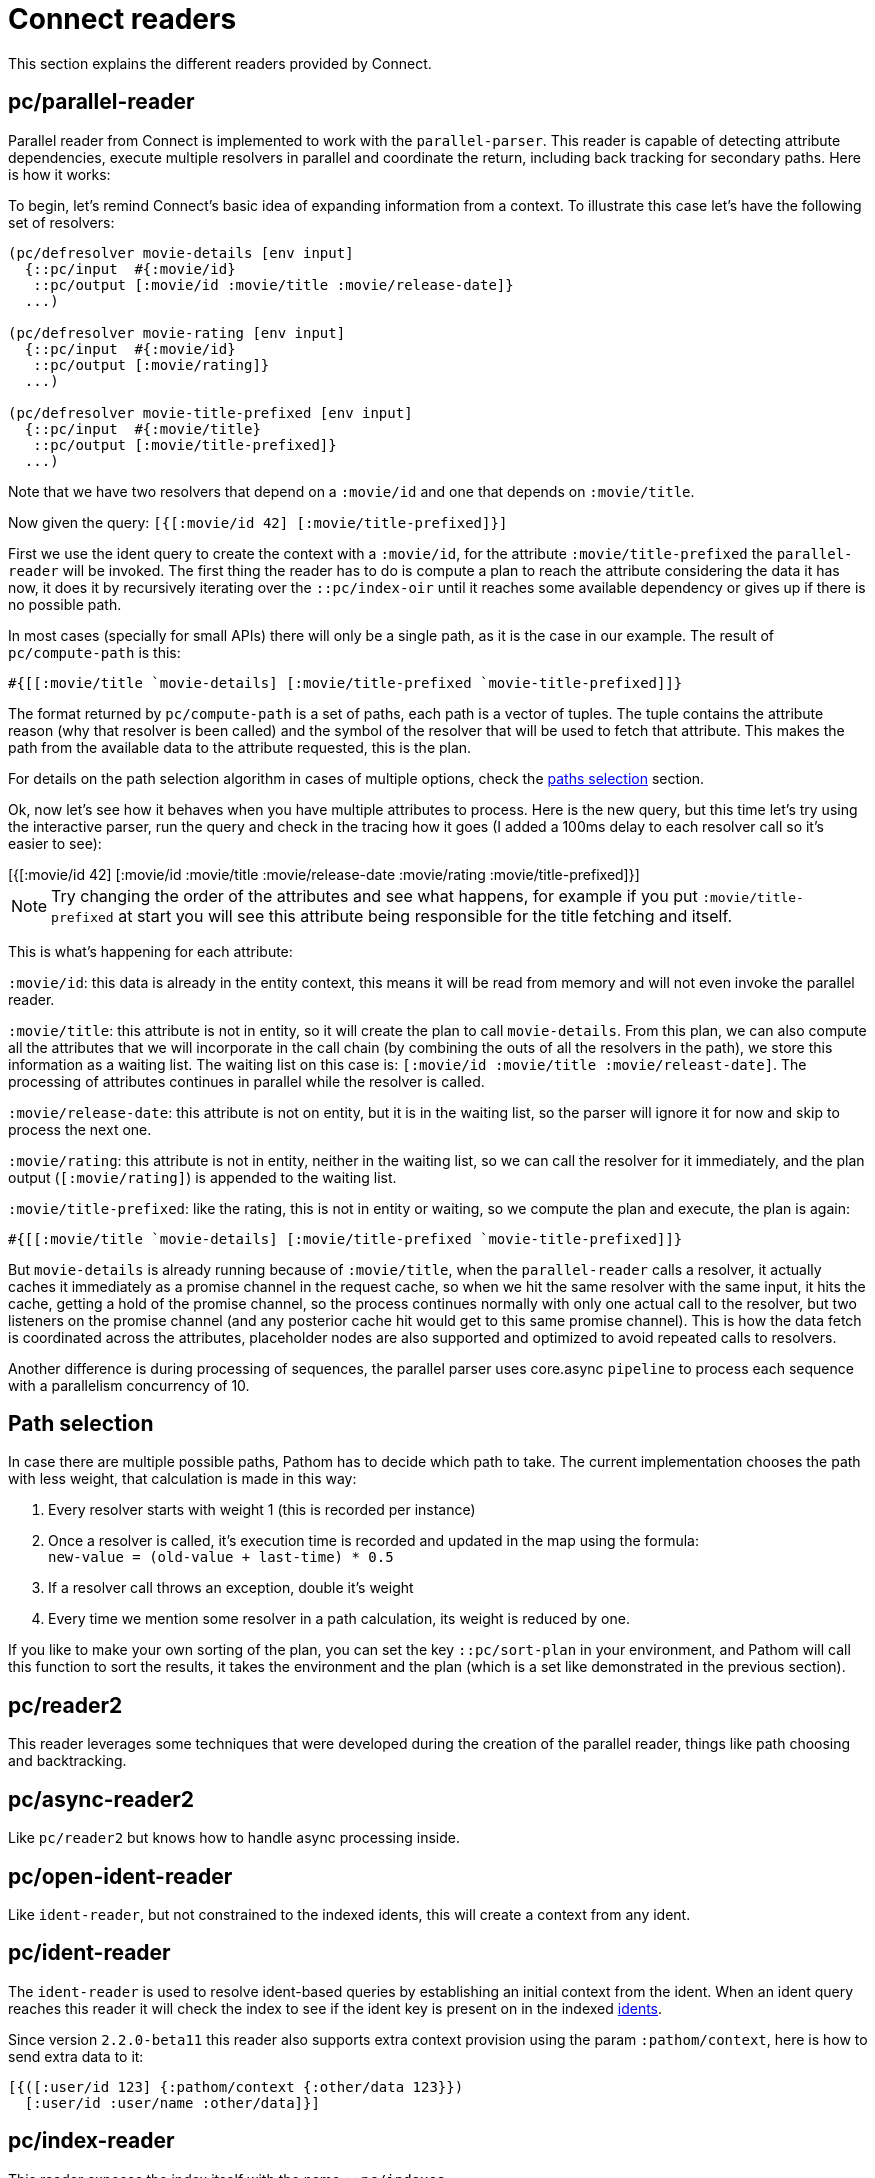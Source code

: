 = Connect readers

This section explains the different readers provided by Connect.

== pc/parallel-reader

Parallel reader from Connect is implemented to work with the `parallel-parser`. This reader
is capable of detecting attribute dependencies, execute multiple resolvers in parallel
and coordinate the return, including back tracking for secondary paths. Here is how it works:

To begin, let's remind Connect's basic idea of expanding information from a context. To illustrate
this case let's have the following set of resolvers:

[source,clojure]
----
(pc/defresolver movie-details [env input]
  {::pc/input  #{:movie/id}
   ::pc/output [:movie/id :movie/title :movie/release-date]}
  ...)

(pc/defresolver movie-rating [env input]
  {::pc/input  #{:movie/id}
   ::pc/output [:movie/rating]}
  ...)

(pc/defresolver movie-title-prefixed [env input]
  {::pc/input  #{:movie/title}
   ::pc/output [:movie/title-prefixed]}
  ...)
----

Note that we have two resolvers that depend on a `:movie/id` and one that depends on `:movie/title`.

Now given the query: `[{[:movie/id 42] [:movie/title-prefixed]}]`

First we use the ident query to create the context with a `:movie/id`, for the attribute `:movie/title-prefixed`
the `parallel-reader` will be invoked. The first thing the reader has to do is compute a plan to
reach the attribute considering the data it has now, it does it by recursively iterating over
the `::pc/index-oir` until it reaches some available dependency or gives up if there is no possible path.

In most cases (specially for small APIs) there will only be a single path, as it is the case in our example.
The result of `pc/compute-path` is this:

[source,clojure]
----
#{[[:movie/title `movie-details] [:movie/title-prefixed `movie-title-prefixed]]}
----

The format returned by `pc/compute-path` is a set of paths, each path is a vector of
tuples. The tuple contains the attribute reason (why that resolver is been called) and the
symbol of the resolver that will be used to fetch that attribute. This makes the path from the
available data to the attribute requested, this is the plan.

For details on the path selection algorithm in cases of multiple options, check the
<<paths_selection, paths selection>> section.

Ok, now let's see how it behaves when you have multiple attributes to process. Here is
the new query, but this time let's try using the interactive parser, run the query and
check in the tracing how it goes (I added a 100ms delay to each resolver call so it's easier to see):

++++
<div x-app="interactive-parser" data-parser="parallel-reader.demo" class="loader">
[{[:movie/id 42]
  [:movie/id
   :movie/title
   :movie/release-date
   :movie/rating
   :movie/title-prefixed]}]
</div>
<div class="space"></div>
++++

NOTE: Try changing the order of the attributes and see what happens, for example if
you put `:movie/title-prefixed` at start you will see this attribute being responsible
for the title fetching and itself.

This is what's happening for each attribute:

`:movie/id`: this data is already in the entity context, this means it will be read from memory and will not even invoke
the parallel reader.

`:movie/title`: this attribute is not in entity, so it will create the plan to call `movie-details`.
From this plan, we can also compute all the attributes that we will incorporate in the call chain
(by combining the outs of all the resolvers in the path), we store this information as a waiting list.
The waiting list on this case is: `[:movie/id :movie/title :movie/releast-date]`. The processing of
attributes continues in parallel while the resolver is called.

`:movie/release-date`: this attribute is not on entity, but it is in the waiting list, so
the parser will ignore it for now and skip to process the next one.

`:movie/rating`: this attribute is not in entity, neither in the waiting list, so we can
call the resolver for it immediately, and the plan output (`[:movie/rating]`) is appended to the
waiting list.

`:movie/title-prefixed`: like the rating, this is not in entity or waiting, so we compute
the plan and execute, the plan is again:

```clojure
#{[[:movie/title `movie-details] [:movie/title-prefixed `movie-title-prefixed]]}
```

But `movie-details` is already running because of `:movie/title`, when the `parallel-reader`
calls a resolver, it actually caches it immediately as a promise channel in the request cache,
so when we hit the same resolver with the same input, it hits the cache, getting a hold
of the promise channel, so the process continues normally with only one actual call to
the resolver, but two listeners on the promise channel (and any posterior cache hit would
get to this same promise channel). This is how the data fetch is coordinated across
the attributes, placeholder nodes are also supported and optimized to avoid repeated
calls to resolvers.

Another difference is during processing of sequences, the parallel parser uses core.async
`pipeline` to process each sequence with a parallelism concurrency of 10.

== Path selection [[paths_selection]]

In case there are multiple possible paths, Pathom has to decide which path to take.
The current implementation chooses the path with less weight, that calculation is made
in this way:

. Every resolver starts with weight 1 (this is recorded per instance)
. Once a resolver is called, it’s execution time is recorded and updated in the map using the formula: +
`new-value = (old-value + last-time) * 0.5`
. If a resolver call throws an exception, double it’s weight
. Every time we mention some resolver in a path calculation, its weight is reduced by one.

If you like to make your own sorting of the plan, you can set the key `::pc/sort-plan` in your
environment, and Pathom will call this function to sort the results, it takes the environment
and the plan (which is a set like demonstrated in the previous section).

== pc/reader2

This reader leverages some techniques that were developed during the
creation of the parallel reader, things like path choosing and
backtracking.

== pc/async-reader2

Like `pc/reader2` but knows how to handle async processing inside.

== pc/open-ident-reader

Like `ident-reader`, but not constrained to the indexed idents, this will create a context from any ident.

== pc/ident-reader [[connect-ident-reader]]

The `ident-reader` is used to resolve ident-based queries by establishing an initial context from the ident.
When an ident query reaches this reader it will check the index to see if the ident key is present on in the indexed
<<connect-index-idents,idents>>.

Since version `2.2.0-beta11` this reader also supports extra context provision using the param `:pathom/context`, here is how to send
extra data to it:

[source,clojure]
----
[{([:user/id 123] {:pathom/context {:other/data 123}})
  [:user/id :user/name :other/data]}]
----

== pc/index-reader

This reader exposes the index itself with the name `::pc/indexes`.

== pc/reader [DEPRECATED]

DEPRECATED: use `pc/reader2` instead

The main `Connect` reader. This will look up the attribute in the index and try to resolve it, recursively if necessary.

== pc/async-reader [DEPRECATED]

DEPRECATED: use `pc/async-reader2` instead

Like `pc/reader` but knows how to handle async processing inside.
